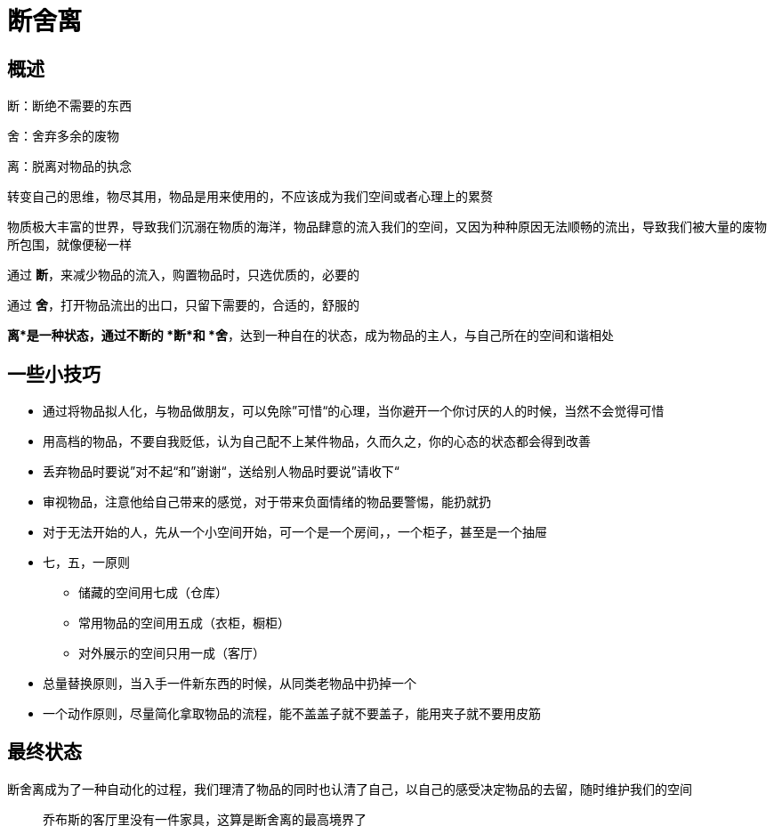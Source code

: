 = 断舍离
:nofooter:

== 概述

断：断绝不需要的东西

舍：舍弃多余的废物

离：脱离对物品的执念

转变自己的思维，物尽其用，物品是用来使用的，不应该成为我们空间或者心理上的累赘

物质极大丰富的世界，导致我们沉溺在物质的海洋，物品肆意的流入我们的空间，又因为种种原因无法顺畅的流出，导致我们被大量的废物所包围，就像便秘一样

通过 *断*，来减少物品的流入，购置物品时，只选优质的，必要的

通过 *舍*，打开物品流出的出口，只留下需要的，合适的，舒服的

*离*是一种状态，通过不断的 *断*和 *舍*，达到一种自在的状态，成为物品的主人，与自己所在的空间和谐相处

== 一些小技巧

* 通过将物品拟人化，与物品做朋友，可以免除”可惜“的心理，当你避开一个你讨厌的人的时候，当然不会觉得可惜
* 用高档的物品，不要自我贬低，认为自己配不上某件物品，久而久之，你的心态的状态都会得到改善
* 丢弃物品时要说”对不起“和”谢谢“，送给别人物品时要说”请收下“
* 审视物品，注意他给自己带来的感觉，对于带来负面情绪的物品要警惕，能扔就扔
* 对于无法开始的人，先从一个小空间开始，可一个是一个房间，，一个柜子，甚至是一个抽屉
* 七，五，一原则
** 储藏的空间用七成（仓库）
** 常用物品的空间用五成（衣柜，橱柜）
** 对外展示的空间只用一成（客厅）
* 总量替换原则，当入手一件新东西的时候，从同类老物品中扔掉一个
* 一个动作原则，尽量简化拿取物品的流程，能不盖盖子就不要盖子，能用夹子就不要用皮筋

== 最终状态

断舍离成为了一种自动化的过程，我们理清了物品的同时也认清了自己，以自己的感受决定物品的去留，随时维护我们的空间

> 乔布斯的客厅里没有一件家具，这算是断舍离的最高境界了

